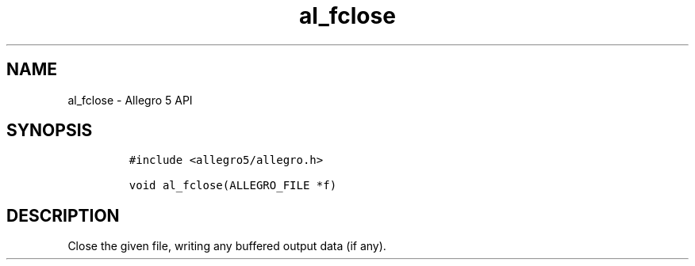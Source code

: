 .TH "al_fclose" "3" "" "Allegro reference manual" ""
.SH NAME
.PP
al_fclose \- Allegro 5 API
.SH SYNOPSIS
.IP
.nf
\f[C]
#include\ <allegro5/allegro.h>

void\ al_fclose(ALLEGRO_FILE\ *f)
\f[]
.fi
.SH DESCRIPTION
.PP
Close the given file, writing any buffered output data (if any).
